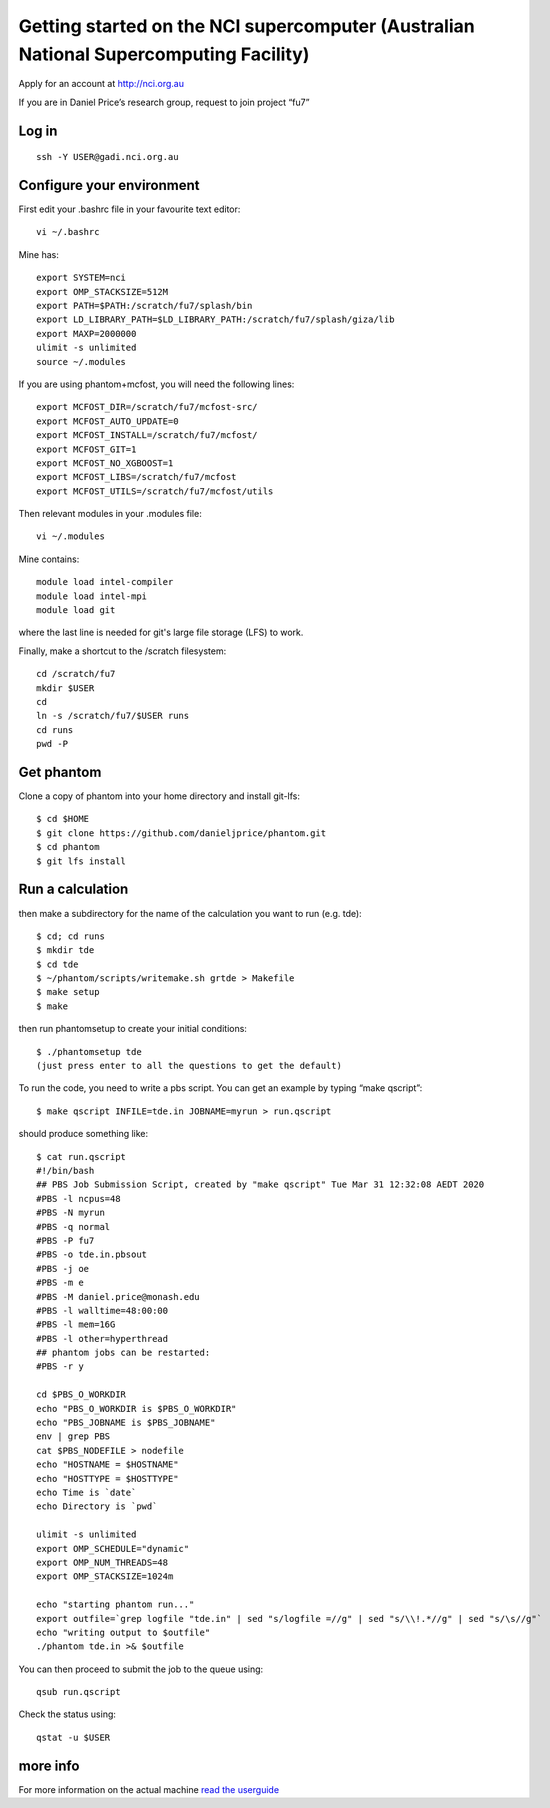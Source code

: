 Getting started on the NCI supercomputer (Australian National Supercomputing Facility)
======================================================================================

Apply for an account at http://nci.org.au

If you are in Daniel Price’s research group, request to join project “fu7”

Log in 
-------

::

   ssh -Y USER@gadi.nci.org.au

Configure your environment
------------------

First edit your .bashrc file in your favourite text editor::

   vi ~/.bashrc

Mine has::

   export SYSTEM=nci
   export OMP_STACKSIZE=512M
   export PATH=$PATH:/scratch/fu7/splash/bin
   export LD_LIBRARY_PATH=$LD_LIBRARY_PATH:/scratch/fu7/splash/giza/lib
   export MAXP=2000000
   ulimit -s unlimited
   source ~/.modules
  
If you are using phantom+mcfost, you will need the following lines::
   
   export MCFOST_DIR=/scratch/fu7/mcfost-src/
   export MCFOST_AUTO_UPDATE=0
   export MCFOST_INSTALL=/scratch/fu7/mcfost/
   export MCFOST_GIT=1
   export MCFOST_NO_XGBOOST=1
   export MCFOST_LIBS=/scratch/fu7/mcfost
   export MCFOST_UTILS=/scratch/fu7/mcfost/utils

Then relevant modules in your .modules file::

   vi ~/.modules

Mine contains::

   module load intel-compiler
   module load intel-mpi
   module load git

where the last line is needed for git's large file storage (LFS) to work.

Finally, make a shortcut to the /scratch filesystem::

   cd /scratch/fu7
   mkdir $USER
   cd
   ln -s /scratch/fu7/$USER runs
   cd runs
   pwd -P

Get phantom
-----------

Clone a copy of phantom into your home directory and install git-lfs::

   $ cd $HOME
   $ git clone https://github.com/danieljprice/phantom.git
   $ cd phantom
   $ git lfs install

Run a calculation
------------------
   
then make a subdirectory for the name of the calculation you want to run
(e.g. tde)::

   $ cd; cd runs
   $ mkdir tde
   $ cd tde
   $ ~/phantom/scripts/writemake.sh grtde > Makefile
   $ make setup
   $ make

then run phantomsetup to create your initial conditions::

   $ ./phantomsetup tde
   (just press enter to all the questions to get the default)

To run the code, you need to write a pbs script. You can get an
example by typing “make qscript”::

   $ make qscript INFILE=tde.in JOBNAME=myrun > run.qscript

should produce something like::

  $ cat run.qscript
  #!/bin/bash
  ## PBS Job Submission Script, created by "make qscript" Tue Mar 31 12:32:08 AEDT 2020
  #PBS -l ncpus=48
  #PBS -N myrun
  #PBS -q normal
  #PBS -P fu7
  #PBS -o tde.in.pbsout
  #PBS -j oe
  #PBS -m e
  #PBS -M daniel.price@monash.edu
  #PBS -l walltime=48:00:00
  #PBS -l mem=16G
  #PBS -l other=hyperthread
  ## phantom jobs can be restarted:
  #PBS -r y

  cd $PBS_O_WORKDIR
  echo "PBS_O_WORKDIR is $PBS_O_WORKDIR"
  echo "PBS_JOBNAME is $PBS_JOBNAME"
  env | grep PBS
  cat $PBS_NODEFILE > nodefile
  echo "HOSTNAME = $HOSTNAME"
  echo "HOSTTYPE = $HOSTTYPE"
  echo Time is `date`
  echo Directory is `pwd`

  ulimit -s unlimited
  export OMP_SCHEDULE="dynamic"
  export OMP_NUM_THREADS=48
  export OMP_STACKSIZE=1024m

  echo "starting phantom run..."
  export outfile=`grep logfile "tde.in" | sed "s/logfile =//g" | sed "s/\\!.*//g" | sed "s/\s//g"`
  echo "writing output to $outfile"
  ./phantom tde.in >& $outfile

You can then proceed to submit the job to the queue using::

  qsub run.qscript

Check the status using::

  qstat -u $USER


more info
---------

For more information on the actual machine `read the
userguide <https://opus.nci.org.au/display/Help/Preparing+for+Gadi>`__
